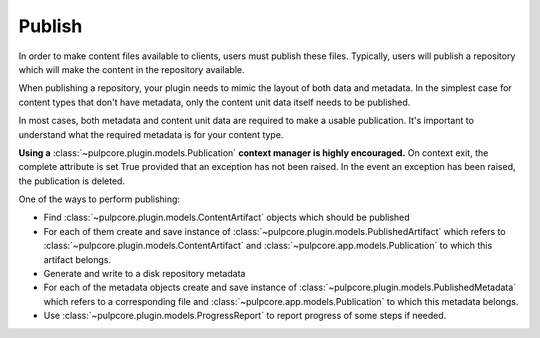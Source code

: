 Publish
=======

In order to make content files available to clients, users must publish these files. Typically,
users will publish a repository which will make the content in the repository available.

When publishing a repository, your plugin needs to mimic the layout of both data and metadata. In
the simplest case for content types that don't have metadata, only the content unit data itself
needs to be published.

In most cases, both metadata and content unit data are required to make a usable publication. It's
important to understand what the required metadata is for your content type.

**Using a** :class:`~pulpcore.plugin.models.Publication` **context manager is highly encouraged.**  On
context exit, the complete attribute is set True provided that an exception has not been raised.
In the event an exception has been raised, the publication is deleted.

One of the ways to perform publishing:

* Find :class:`~pulpcore.plugin.models.ContentArtifact` objects which should be published
* For each of them create and save instance of :class:`~pulpcore.plugin.models.PublishedArtifact`
  which refers to :class:`~pulpcore.plugin.models.ContentArtifact` and
  :class:`~pulpcore.app.models.Publication` to which this artifact belongs.
* Generate and write to a disk repository metadata
* For each of the metadata objects create and save  instance of
  :class:`~pulpcore.plugin.models.PublishedMetadata` which refers to a corresponding file and
  :class:`~pulpcore.app.models.Publication` to which this metadata belongs.
* Use :class:`~pulpcore.plugin.models.ProgressReport` to report progress of some steps if needed.
